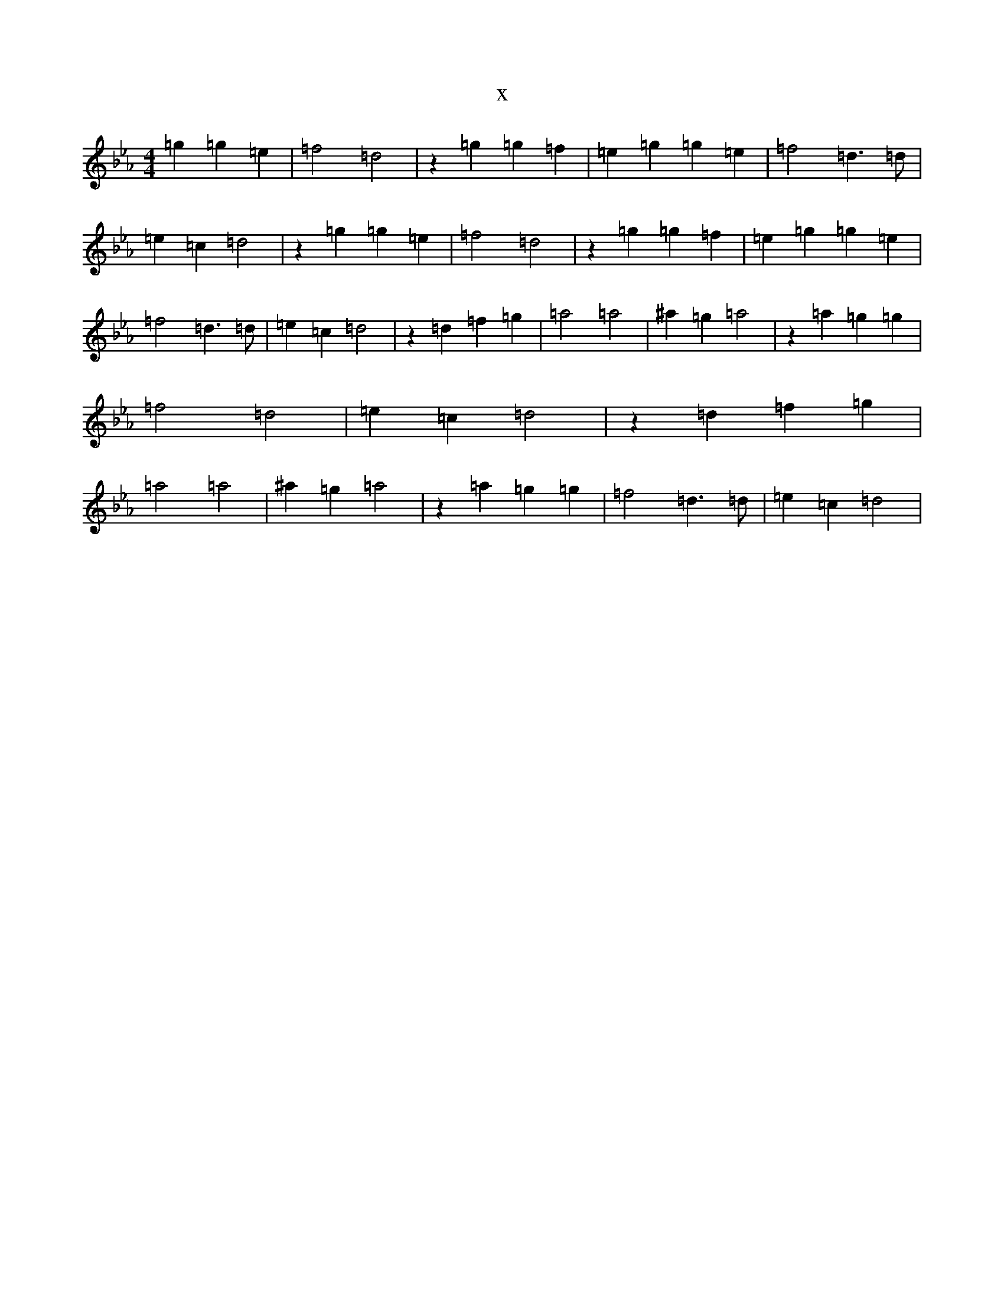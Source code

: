 X:6253
T:x
L:1/8
M:4/4
K: C minor
=g2=g2=e2|=f4=d4|z2=g2=g2=f2|=e2=g2=g2=e2|=f4=d3=d|=e2=c2=d4|z2=g2=g2=e2|=f4=d4|z2=g2=g2=f2|=e2=g2=g2=e2|=f4=d3=d|=e2=c2=d4|z2=d2=f2=g2|=a4=a4|^a2=g2=a4|z2=a2=g2=g2|=f4=d4|=e2=c2=d4|z2=d2=f2=g2|=a4=a4|^a2=g2=a4|z2=a2=g2=g2|=f4=d3=d|=e2=c2=d4|